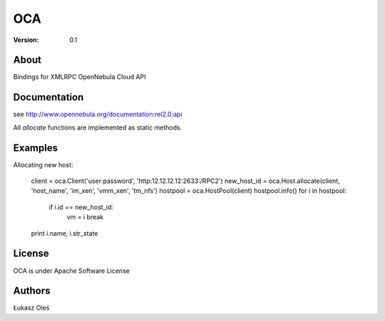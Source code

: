 ##############################################
OCA
##############################################

:Version: 0.1

About
-----

Bindings for XMLRPC OpenNebula Cloud API

Documentation
-------------
see http://www.opennebula.org/documentation:rel2.0:api

All `allocate` functions are implemented as static methods.

Examples
--------

Allocating new host:

    client = oca.Client('user:password', 'http:12.12.12.12:2633:/RPC2')
    new_host_id = oca.Host.allocate(client, 'host_name', 'im_xen', 'vmm_xen', 'tm_nfs')
    hostpool = oca.HostPool(client)
    hostpool.info()
    for i in hostpool:
        if i.id == new_host_id:
            vm = i
            break
    print i.name, i.str_state

License
-------

OCA is under Apache Software License

Authors
-------

Łukasz Oleś

